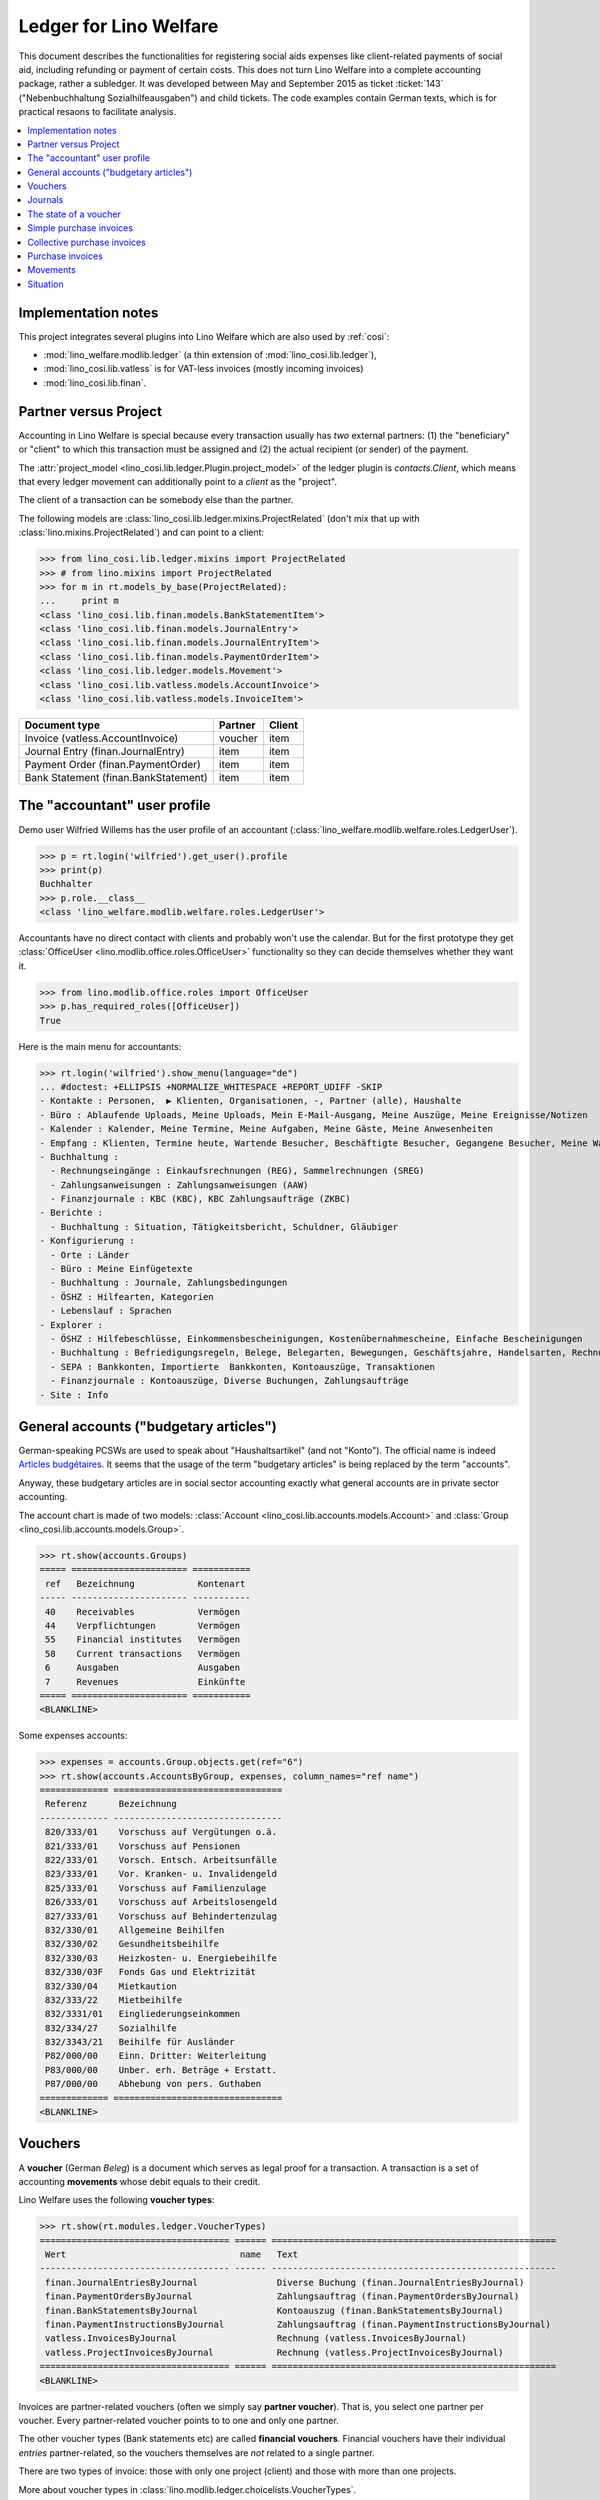.. _welfare.specs.ledger:

=======================
Ledger for Lino Welfare
=======================

.. How to test only this document:

    $ python setup.py test -s tests.SpecsTests.test_ledger
    
    doctest init:

    >>> from __future__ import print_function
    >>> import lino ; lino.startup('lino_welfare.projects.eupen.settings.doctests')
    >>> from lino.utils.xmlgen.html import E
    >>> from lino.api.doctest import *
    >>> from lino.api import rt

This document describes the functionalities for registering social
aids expenses like client-related payments of social aid, including
refunding or payment of certain costs.  This does not turn Lino
Welfare into a complete accounting package, rather a subledger.  It
was developed between May and September 2015 as ticket :ticket:`143`
("Nebenbuchhaltung Sozialhilfeausgaben") and child tickets. The code
examples contain German texts, which is for practical resaons to
facilitate analysis.

.. contents::
   :depth: 1
   :local:

Implementation notes
====================

This project integrates several plugins into Lino Welfare which are
also used by :ref:`cosi`: 

- :mod:`lino_welfare.modlib.ledger` (a thin extension of :mod:`lino_cosi.lib.ledger`), 
- :mod:`lino_cosi.lib.vatless` is for VAT-less invoices (mostly incoming invoices)
- :mod:`lino_cosi.lib.finan`.


Partner versus Project
======================

Accounting in Lino Welfare is special because every transaction
usually has *two* external partners: (1) the "beneficiary" or "client"
to which this transaction must be assigned and (2) the actual
recipient (or sender) of the payment.

The :attr:`project_model <lino_cosi.lib.ledger.Plugin.project_model>`
of the ledger plugin is `contacts.Client`, which means that every
ledger movement can additionally point to a *client* as the "project".

The client of a transaction can be somebody else than the partner.

The following models are
:class:`lino_cosi.lib.ledger.mixins.ProjectRelated` (don't mix that up
with :class:`lino.mixins.ProjectRelated`) and can point to a client:

>>> from lino_cosi.lib.ledger.mixins import ProjectRelated
>>> # from lino.mixins import ProjectRelated
>>> for m in rt.models_by_base(ProjectRelated):
...     print m
<class 'lino_cosi.lib.finan.models.BankStatementItem'>
<class 'lino_cosi.lib.finan.models.JournalEntry'>
<class 'lino_cosi.lib.finan.models.JournalEntryItem'>
<class 'lino_cosi.lib.finan.models.PaymentOrderItem'>
<class 'lino_cosi.lib.ledger.models.Movement'>
<class 'lino_cosi.lib.vatless.models.AccountInvoice'>
<class 'lino_cosi.lib.vatless.models.InvoiceItem'>


===================================== ========== =========
Document type                          Partner    Client
===================================== ========== =========
Invoice (vatless.AccountInvoice)       voucher    item
Journal Entry (finan.JournalEntry)     item       item
Payment Order (finan.PaymentOrder)     item       item
Bank Statement (finan.BankStatement)   item       item
===================================== ========== =========


.. _wilfried:

The "accountant" user profile
=============================

Demo user Wilfried Willems has the user profile of an accountant
(:class:`lino_welfare.modlib.welfare.roles.LedgerUser`).

>>> p = rt.login('wilfried').get_user().profile
>>> print(p)
Buchhalter
>>> p.role.__class__
<class 'lino_welfare.modlib.welfare.roles.LedgerUser'>

Accountants have no direct contact with clients and probably won't use
the calendar.  But for the first prototype they get :class:`OfficeUser
<lino.modlib.office.roles.OfficeUser>` functionality so they can
decide themselves whether they want it.

>>> from lino.modlib.office.roles import OfficeUser
>>> p.has_required_roles([OfficeUser])
True

Here is the main menu for accountants:

>>> rt.login('wilfried').show_menu(language="de")
... #doctest: +ELLIPSIS +NORMALIZE_WHITESPACE +REPORT_UDIFF -SKIP
- Kontakte : Personen,  ▶ Klienten, Organisationen, -, Partner (alle), Haushalte
- Büro : Ablaufende Uploads, Meine Uploads, Mein E-Mail-Ausgang, Meine Auszüge, Meine Ereignisse/Notizen
- Kalender : Kalender, Meine Termine, Meine Aufgaben, Meine Gäste, Meine Anwesenheiten
- Empfang : Klienten, Termine heute, Wartende Besucher, Beschäftigte Besucher, Gegangene Besucher, Meine Warteschlange
- Buchhaltung :
  - Rechnungseingänge : Einkaufsrechnungen (REG), Sammelrechnungen (SREG)
  - Zahlungsanweisungen : Zahlungsanweisungen (AAW)
  - Finanzjournale : KBC (KBC), KBC Zahlungsaufträge (ZKBC)
- Berichte :
  - Buchhaltung : Situation, Tätigkeitsbericht, Schuldner, Gläubiger
- Konfigurierung :
  - Orte : Länder
  - Büro : Meine Einfügetexte
  - Buchhaltung : Journale, Zahlungsbedingungen
  - ÖSHZ : Hilfearten, Kategorien
  - Lebenslauf : Sprachen
- Explorer :
  - ÖSHZ : Hilfebeschlüsse, Einkommensbescheinigungen, Kostenübernahmescheine, Einfache Bescheinigungen
  - Buchhaltung : Befriedigungsregeln, Belege, Belegarten, Bewegungen, Geschäftsjahre, Handelsarten, Rechnungen
  - SEPA : Bankkonten, Importierte  Bankkonten, Kontoauszüge, Transaktionen
  - Finanzjournale : Kontoauszüge, Diverse Buchungen, Zahlungsaufträge
- Site : Info


General accounts ("budgetary articles")
=======================================

German-speaking PCSWs are used to speak about "Haushaltsartikel" (and
not "Konto").  The official name is indeed `Articles budgétaires
<http://www.pouvoirslocaux.irisnet.be/fr/theme/finances/docfin/la-structure-dun-article-budgetaire>`_.
It seems that the usage of the term "budgetary articles" is being
replaced by the term "accounts".

Anyway, these budgetary articles are in social sector accounting
exactly what general accounts are in private sector accounting.

The account chart is made of two models: :class:`Account
<lino_cosi.lib.accounts.models.Account>` and :class:`Group
<lino_cosi.lib.accounts.models.Group>`.


>>> rt.show(accounts.Groups)
===== ====================== ===========
 ref   Bezeichnung            Kontenart
----- ---------------------- -----------
 40    Receivables            Vermögen
 44    Verpflichtungen        Vermögen
 55    Financial institutes   Vermögen
 58    Current transactions   Vermögen
 6     Ausgaben               Ausgaben
 7     Revenues               Einkünfte
===== ====================== ===========
<BLANKLINE>

Some expenses accounts:

>>> expenses = accounts.Group.objects.get(ref="6")
>>> rt.show(accounts.AccountsByGroup, expenses, column_names="ref name")
============= ================================
 Referenz      Bezeichnung
------------- --------------------------------
 820/333/01    Vorschuss auf Vergütungen o.ä.
 821/333/01    Vorschuss auf Pensionen
 822/333/01    Vorsch. Entsch. Arbeitsunfälle
 823/333/01    Vor. Kranken- u. Invalidengeld
 825/333/01    Vorschuss auf Familienzulage
 826/333/01    Vorschuss auf Arbeitslosengeld
 827/333/01    Vorschuss auf Behindertenzulag
 832/330/01    Allgemeine Beihilfen
 832/330/02    Gesundheitsbeihilfe
 832/330/03    Heizkosten- u. Energiebeihilfe
 832/330/03F   Fonds Gas und Elektrizität
 832/330/04    Mietkaution
 832/333/22    Mietbeihilfe
 832/3331/01   Eingliederungseinkommen
 832/334/27    Sozialhilfe
 832/3343/21   Beihilfe für Ausländer
 P82/000/00    Einn. Dritter: Weiterleitung
 P83/000/00    Unber. erh. Beträge + Erstatt.
 P87/000/00    Abhebung von pers. Guthaben
============= ================================
<BLANKLINE>



Vouchers
========

A **voucher** (German *Beleg*) is a document which serves as legal
proof for a transaction. A transaction is a set of accounting
**movements** whose debit equals to their credit.

Lino Welfare uses the following **voucher types**:

>>> rt.show(rt.modules.ledger.VoucherTypes)
==================================== ====== ======================================================
 Wert                                 name   Text
------------------------------------ ------ ------------------------------------------------------
 finan.JournalEntriesByJournal               Diverse Buchung (finan.JournalEntriesByJournal)
 finan.PaymentOrdersByJournal                Zahlungsauftrag (finan.PaymentOrdersByJournal)
 finan.BankStatementsByJournal               Kontoauszug (finan.BankStatementsByJournal)
 finan.PaymentInstructionsByJournal          Zahlungsauftrag (finan.PaymentInstructionsByJournal)
 vatless.InvoicesByJournal                   Rechnung (vatless.InvoicesByJournal)
 vatless.ProjectInvoicesByJournal            Rechnung (vatless.ProjectInvoicesByJournal)
==================================== ====== ======================================================
<BLANKLINE>

Invoices are partner-related vouchers (often we simply say **partner
voucher**). That is, you select one partner per voucher. Every
partner-related voucher points to to one and only one partner. 

The other voucher types (Bank statements etc) are called **financial
vouchers**. Financial vouchers have their individual *entries*
partner-related, so the vouchers themselves are *not* related to a
single partner.

There are two types of invoice: those with only one project (client)
and those with more than one projects.

More about voucher types in
:class:`lino.modlib.ledger.choicelists.VoucherTypes`.

Journals
========

A **journal** is a sequence of numbered vouchers. All vouchers of a
given journal are of same type, but there may be more than one journal
per voucher type.  The demo database currently has the following
journals defined:

>>> rt.show(rt.modules.ledger.Journals, column_names="ref name voucher_type")
========== ====================== ======================================================
 Referenz   Bezeichnung            Belegart
---------- ---------------------- ------------------------------------------------------
 REG        Einkaufsrechnungen     Rechnung (vatless.ProjectInvoicesByJournal)
 SREG       Sammelrechnungen       Rechnung (vatless.InvoicesByJournal)
 AAW        Zahlungsanweisungen    Zahlungsauftrag (finan.PaymentInstructionsByJournal)
 KBC        KBC                    Kontoauszug (finan.BankStatementsByJournal)
 ZKBC       KBC Zahlungsaufträge   Zahlungsauftrag (finan.PaymentOrdersByJournal)
========== ====================== ======================================================
<BLANKLINE>


The state of a voucher
=======================

Vouchers can be "draft", "registered" or "fixed". Draft vouchers can
be modified but are not yet visible as movements in the
ledger. Registered vouchers cannot be modified, but are visible as
movements in the ledger. Fixed is the same as registered, but cannot
be deregistered anymore.

>>> rt.show(rt.modules.ledger.VoucherStates)
====== ============ =============
 Wert   name         Text
------ ------------ -------------
 10     draft        Entwurf
 20     registered   Registriert
 30     fixed        Fixed
====== ============ =============
<BLANKLINE>

.. technical:

    The `VoucherStates` choicelist is used by two fields: one database
    field and one parameter field.

    >>> len(rt.modules.ledger.VoucherStates._fields)
    2
    >>> for f in rt.modules.ledger.VoucherStates._fields:
    ...     model = getattr(f, 'model', None)
    ...     if model:
    ...        print("%s.%s.%s" % (model._meta.app_label, model.__name__, f.name))
    ledger.Voucher.state

    >>> obj = rt.modules.vatless.AccountInvoice.objects.get(id=1)
    >>> ar = rt.login("robin").spawn(rt.modules.vatless.Invoices)
    >>> print(E.tostring(ar.get_data_value(obj, 'workflow_buttons')))
    <span><b>Registriert</b> &#8594; [Entregistrieren]</span>
    

Simple purchase invoices
========================

The demo database has two journals with **purchase invoices**,
referenced as "REG" (for German *Rechnungseingang*) and SREG
(*Sammelrechnungen*).

>>> jnl = rt.modules.ledger.Journal.get_by_ref('REG')

The REG journal contains the following invoices:

>>> # rt.show(rt.modules.vatless.InvoicesByJournal, jnl)
>>> rt.show(jnl.voucher_type.table_class, jnl)
========= ========== ============================ =============================== ============ ============== ================== =================
 number    Datum      Klient                       Partner                         Betrag       Zahlungsziel   Autor              Arbeitsablauf
--------- ---------- ---------------------------- ------------------------------- ------------ -------------- ------------------ -----------------
 19        07.01.14   EVERS Eberhart (127)         Ethias s.a.                     5,33         06.02.14       Wilfried Willems   **Registriert**
 18        12.01.14   COLLARD Charlotte (118)      Electrabel Customer Solutions   120,00       11.02.14       Wilfried Willems   **Registriert**
 17        22.01.14   EVERS Eberhart (127)         Maksu- ja tolliamet             120,00       21.02.14       Wilfried Willems   **Registriert**
 16        27.01.14   COLLARD Charlotte (118)      IIZI kindlustusmaakler AS       29,95        26.02.14       Wilfried Willems   **Registriert**
 15        06.02.14   COLLARD Charlotte (118)      AS Matsalu Veevärk              12,50        08.03.14       Wilfried Willems   **Registriert**
 14        11.02.14   EMONTS Daniel (128)          AS Express Post                 10,00        13.03.14       Wilfried Willems   **Registriert**
 13        21.02.14   COLLARD Charlotte (118)      Niederau Eupen AG               10,00        23.03.14       Wilfried Willems   **Registriert**
 12        26.02.14   EMONTS Daniel (128)          Ethias s.a.                     5,33         28.03.14       Wilfried Willems   **Registriert**
 11        08.03.14   EMONTS Daniel (128)          Ragn-Sells AS                   29,95        07.04.14       Wilfried Willems   **Registriert**
 10        13.03.14   DOBBELSTEIN Dorothée (124)   Maksu- ja tolliamet             25,00        12.04.14       Wilfried Willems   **Registriert**
 9         23.03.14   EMONTS Daniel (128)          Eesti Energia AS                25,00        22.04.14       Wilfried Willems   **Registriert**
 8         28.03.14   DOBBELSTEIN Dorothée (124)   AS Matsalu Veevärk              12,50        27.04.14       Wilfried Willems   **Registriert**
 7         07.04.14   DOBBELSTEIN Dorothée (124)   Leffin Electronics              5,33         07.05.14       Wilfried Willems   **Registriert**
 6         12.04.14   AUSDEMWALD Alfons (116)      Niederau Eupen AG               120,00       12.05.14       Wilfried Willems   **Registriert**
 5         22.04.14   DOBBELSTEIN Dorothée (124)   Electrabel Customer Solutions   120,00       22.05.14       Wilfried Willems   **Registriert**
 4         27.04.14   AUSDEMWALD Alfons (116)      Ragn-Sells AS                   29,95        27.05.14       Wilfried Willems   **Registriert**
 3         07.05.14   AUSDEMWALD Alfons (116)      IIZI kindlustusmaakler AS       12,50        06.06.14       Wilfried Willems   **Registriert**
 2         12.05.14   EVERS Eberhart (127)         Eesti Energia AS                10,00        11.06.14       Wilfried Willems   **Registriert**
 1         22.05.14   AUSDEMWALD Alfons (116)      AS Express Post                 10,00        21.06.14       Wilfried Willems   **Registriert**
 1         28.12.13   EVERS Eberhart (127)         Leffin Electronics              12,50        27.01.14       Wilfried Willems   **Registriert**
 **191**                                                                           **725,84**
========= ========== ============================ =============================== ============ ============== ================== =================
<BLANKLINE>


Collective purchase invoices
============================

>>> jnl = rt.modules.ledger.Journal.get_by_ref('SREG')

The SREG journal contains the following invoices:

>>> rt.show(jnl.voucher_type.table_class, jnl)
======== ========== =============================== ============== ============== ================== =================
 number   Datum      Partner                         Betrag         Zahlungsziel   Autor              Arbeitsablauf
-------- ---------- ------------------------------- -------------- -------------- ------------------ -----------------
 10       02.01.14   Niederau Eupen AG               212,78         01.02.14       Wilfried Willems   **Registriert**
 9        17.01.14   Ragn-Sells AS                   82,78          16.02.14       Wilfried Willems   **Registriert**
 8        01.02.14   Eesti Energia AS                227,78         03.03.14       Wilfried Willems   **Registriert**
 7        16.02.14   Leffin Electronics              192,78         18.03.14       Wilfried Willems   **Registriert**
 6        03.03.14   Electrabel Customer Solutions   322,78         02.04.14       Wilfried Willems   **Registriert**
 5        18.03.14   IIZI kindlustusmaakler AS       177,78         17.04.14       Wilfried Willems   **Registriert**
 4        02.04.14   AS Express Post                 212,78         02.05.14       Wilfried Willems   **Registriert**
 3        17.04.14   Ethias s.a.                     82,78          17.05.14       Wilfried Willems   **Registriert**
 2        02.05.14   Maksu- ja tolliamet             227,78         01.06.14       Wilfried Willems   **Registriert**
 1        17.05.14   AS Matsalu Veevärk              192,78         16.06.14       Wilfried Willems   **Registriert**
 **55**                                              **1 932,80**
======== ========== =============================== ============== ============== ================== =================
<BLANKLINE>


Let's have a closer look at one of them.  
    
>>> obj = jnl.voucher_type.model.objects.get(number=3, journal=jnl)

The partner is #222, and the costs are distributed over three clients:

>>> obj.partner
Partner #227 (u'Ethias s.a.')

>>> rt.login('wilfried').show(rt.modules.vatless.ItemsByProjectInvoice, obj)
... #doctest: +ELLIPSIS +NORMALIZE_WHITESPACE +REPORT_UDIFF -SKIP
=================================== =========== ============== ============
 Haushaltsartikel                    Betrag      Beschreibung   Bearbeiten
----------------------------------- ----------- -------------- ------------
 (832/330/01) Allgemeine Beihilfen   5,33
 (832/330/01) Allgemeine Beihilfen   10,00
 (832/330/01) Allgemeine Beihilfen   12,50
 (832/330/01) Allgemeine Beihilfen   25,00
 (832/330/01) Allgemeine Beihilfen   29,95
 **Total (5 Zeilen)**                **82,78**
=================================== =========== ============== ============
<BLANKLINE>


This invoice is registered, and ledger movements have been created:

>>> obj.state
<VoucherStates.registered:20>
>>> rt.show(rt.modules.ledger.MovementsByVoucher, obj)
========== ============================ ============= =================================== =========== =========== ======= ============
 Seq.-Nr.   Klient                       Partner       Haushaltsartikel                    Debit       Kredit      Match   Befriedigt
---------- ---------------------------- ------------- ----------------------------------- ----------- ----------- ------- ------------
 1                                                     (832/330/01) Allgemeine Beihilfen   12,50                           Nein
 2                                                     (832/330/01) Allgemeine Beihilfen   5,33                            Nein
 3                                                     (832/330/01) Allgemeine Beihilfen   29,95                           Nein
 4                                                     (832/330/01) Allgemeine Beihilfen   25,00                           Nein
 5                                                     (832/330/01) Allgemeine Beihilfen   10,00                           Nein
 6          EMONTS Daniel (128)          Ethias s.a.   (4400) Lieferanten                              5,33        8SREG   Nein
 7          AUSDEMWALD Alfons (116)      Ethias s.a.   (4400) Lieferanten                              10,00       8SREG   Nein
 8          DOBBELSTEIN Dorothée (124)   Ethias s.a.   (4400) Lieferanten                              25,00       8SREG   Nein
 9          COLLARD Charlotte (118)      Ethias s.a.   (4400) Lieferanten                              12,50       8SREG   Nein
 10         EVERS Eberhart (127)         Ethias s.a.   (4400) Lieferanten                              29,95       8SREG   Nein
 **55**                                                                                    **82,78**   **82,78**           **0**
========== ============================ ============= =================================== =========== =========== ======= ============
<BLANKLINE>


Purchase invoices
=================

>>> rt.login('rolf').show(rt.modules.vatless.VouchersByPartner, obj.partner)
Beleg erstellen in Journal **Sammelrechnungen (SREG)**, **Einkaufsrechnungen (REG)**

Our partner has sent several invoices:

>>> rt.show(rt.modules.ledger.MovementsByPartner, obj.partner)
====================== ========== ===================================================== ======= =========== ======= ============
 Datum                  Beleg      Beschreibung                                          Debit   Kredit      Match   Befriedigt
---------------------- ---------- ----------------------------------------------------- ------- ----------- ------- ------------
 17.04.14               *SREG#8*   *(4400) Lieferanten* / *EMONTS Daniel (128)*                  5,33        8SREG   Nein
 17.04.14               *SREG#8*   *(4400) Lieferanten* / *AUSDEMWALD Alfons (116)*              10,00       8SREG   Nein
 17.04.14               *SREG#8*   *(4400) Lieferanten* / *DOBBELSTEIN Dorothée (124)*           25,00       8SREG   Nein
 17.04.14               *SREG#8*   *(4400) Lieferanten* / *COLLARD Charlotte (118)*              12,50       8SREG   Nein
 17.04.14               *SREG#8*   *(4400) Lieferanten* / *EVERS Eberhart (127)*                 29,95       8SREG   Nein
 **Total (5 Zeilen)**                                                                            **82,78**           **0**
====================== ========== ===================================================== ======= =========== ======= ============
<BLANKLINE>


>>> client = rt.modules.pcsw.Client.objects.get(pk=128)
>>> print(client)
EMONTS Daniel (128)

Our client has invoices from different partners:

>>> rt.show(ledger.MovementsByProject, client)
====================== ========== ============================================== ======= ============ ======= ============
 Datum                  Beleg      Beschreibung                                   Debit   Kredit       Match   Befriedigt
---------------------- ---------- ---------------------------------------------- ------- ------------ ------- ------------
 17.05.14               *SREG#2*   *(4400) Lieferanten* / *AS Matsalu Veevärk*            29,95        2SREG   Nein
 02.05.14               *SREG#5*   *(4400) Lieferanten* / *Maksu- ja tolliamet*           120,00       5SREG   Nein
 17.04.14               *SREG#8*   *(4400) Lieferanten* / *Ethias s.a.*                   5,33         8SREG   Nein
 **Total (3 Zeilen)**                                                                     **155,28**           **0**
====================== ========== ============================================== ======= ============ ======= ============
<BLANKLINE>


Movements
=========

Users can consult to movements of a given general account.

>>> obj = accounts.Account.get_by_ref('820/333/01')
>>> print(unicode(obj))
(820/333/01) Vorschuss auf Vergütungen o.ä.

>>> rt.show(rt.modules.ledger.MovementsByAccount, obj)
====================== =========== ====================== ============ ======== ======= ============
 Datum                  Beleg       Beschreibung           Debit        Kredit   Match   Befriedigt
---------------------- ----------- ---------------------- ------------ -------- ------- ------------
 22.05.14               *REG#1*     *AS Express Post*      10,00                         Nein
 16.02.14               *SREG#20*   *Leffin Electronics*   29,95                         Nein
 16.02.14               *SREG#20*   *Leffin Electronics*   5,33                          Nein
 16.02.14               *SREG#20*   *Leffin Electronics*   120,00                        Nein
 16.02.14               *SREG#20*   *Leffin Electronics*   25,00                         Nein
 16.02.14               *SREG#20*   *Leffin Electronics*   12,50                         Nein
 **Total (6 Zeilen)**                                      **202,78**                    **0**
====================== =========== ====================== ============ ======== ======= ============
<BLANKLINE>


Situation
=========

The :class:`lino.modlib.ledger.ui.Situation` report is one of the
well-known accounting documents. Since accounting in Lino Welfare is
not complete (it is just a *Nebenbuchhaltung*), there are no debtors
(Schuldner) and the situation cannot be balanced.

>>> rt.show(ledger.Situation)  #doctest: +NORMALIZE_WHITESPACE
---------
Schuldner
---------
<BLANKLINE>
List of partners who are in debt towards us (usually customers).
<BLANKLINE>
Keine Daten anzuzeigen
---------
Gläubiger
---------
<BLANKLINE>
List of partners who are giving credit to us (usually suppliers).
<BLANKLINE>
========== ============== =============================== ========== =============== ===============================
 Alter      Zahlungsziel   Partner                         ID         Saldo           Aktionen
---------- -------------- ------------------------------- ---------- --------------- -------------------------------
 105        06.02.14       Ethias s.a.                     227        82,78           [Show debts] [Issue reminder]
 100        11.02.14       Electrabel Customer Solutions   226        120,00          [Show debts] [Issue reminder]
 95         16.02.14       Ragn-Sells AS                   225        29,95           [Show debts] [Issue reminder]
 90         21.02.14       Maksu- ja tolliamet             224        227,78          [Show debts] [Issue reminder]
 85         26.02.14       IIZI kindlustusmaakler AS       223        12,50           [Show debts] [Issue reminder]
 80         03.03.14       Eesti Energia AS                222        10,00           [Show debts] [Issue reminder]
 75         08.03.14       AS Matsalu Veevärk              221        192,78          [Show debts] [Issue reminder]
 70         13.03.14       AS Express Post                 220        10,00           [Show debts] [Issue reminder]
 60         23.03.14       Ausdemwald Alfons               116        12 711,31       [Show debts] [Issue reminder]
 60         23.03.14       Collard Charlotte               118        12 607,31       [Show debts] [Issue reminder]
 60         23.03.14       Dobbelstein Dorothée            124        12 590,03       [Show debts] [Issue reminder]
 60         23.03.14       Emonts Daniel                   128        12 711,31       [Show debts] [Issue reminder]
 60         23.03.14       Evers Eberhart                  127        12 694,03       [Show debts] [Issue reminder]
 **1000**                                                  **2401**   **63 999,78**
========== ============== =============================== ========== =============== ===============================
<BLANKLINE>

TODO in above report: 

- Hide "Actions" column in printed version.
- :ticket:`666` (Report title not shown, Report title must contain the date, ...)


